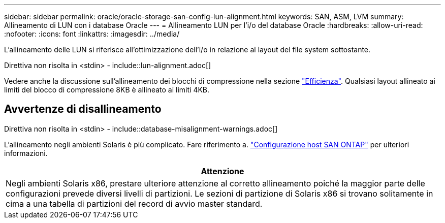 ---
sidebar: sidebar 
permalink: oracle/oracle-storage-san-config-lun-alignment.html 
keywords: SAN, ASM, LVM 
summary: Allineamento di LUN con i database Oracle 
---
= Allineamento LUN per l'i/o del database Oracle
:hardbreaks:
:allow-uri-read: 
:nofooter: 
:icons: font
:linkattrs: 
:imagesdir: ../media/


[role="lead"]
L'allineamento delle LUN si riferisce all'ottimizzazione dell'i/o in relazione al layout del file system sottostante.

Direttiva non risolta in <stdin> - include::lun-alignment.adoc[]

Vedere anche la discussione sull'allineamento dei blocchi di compressione nella sezione link:oracle-ontap-config-efficiency.html["Efficienza"]. Qualsiasi layout allineato ai limiti del blocco di compressione 8KB è allineato ai limiti 4KB.



== Avvertenze di disallineamento

Direttiva non risolta in <stdin> - include::database-misalignment-warnings.adoc[]

L'allineamento negli ambienti Solaris è più complicato. Fare riferimento a. http://support.netapp.com/documentation/productlibrary/index.html?productID=61343["Configurazione host SAN ONTAP"^] per ulteriori informazioni.

|===
| Attenzione 


| Negli ambienti Solaris x86, prestare ulteriore attenzione al corretto allineamento poiché la maggior parte delle configurazioni prevede diversi livelli di partizioni. Le sezioni di partizione di Solaris x86 si trovano solitamente in cima a una tabella di partizioni del record di avvio master standard. 
|===
